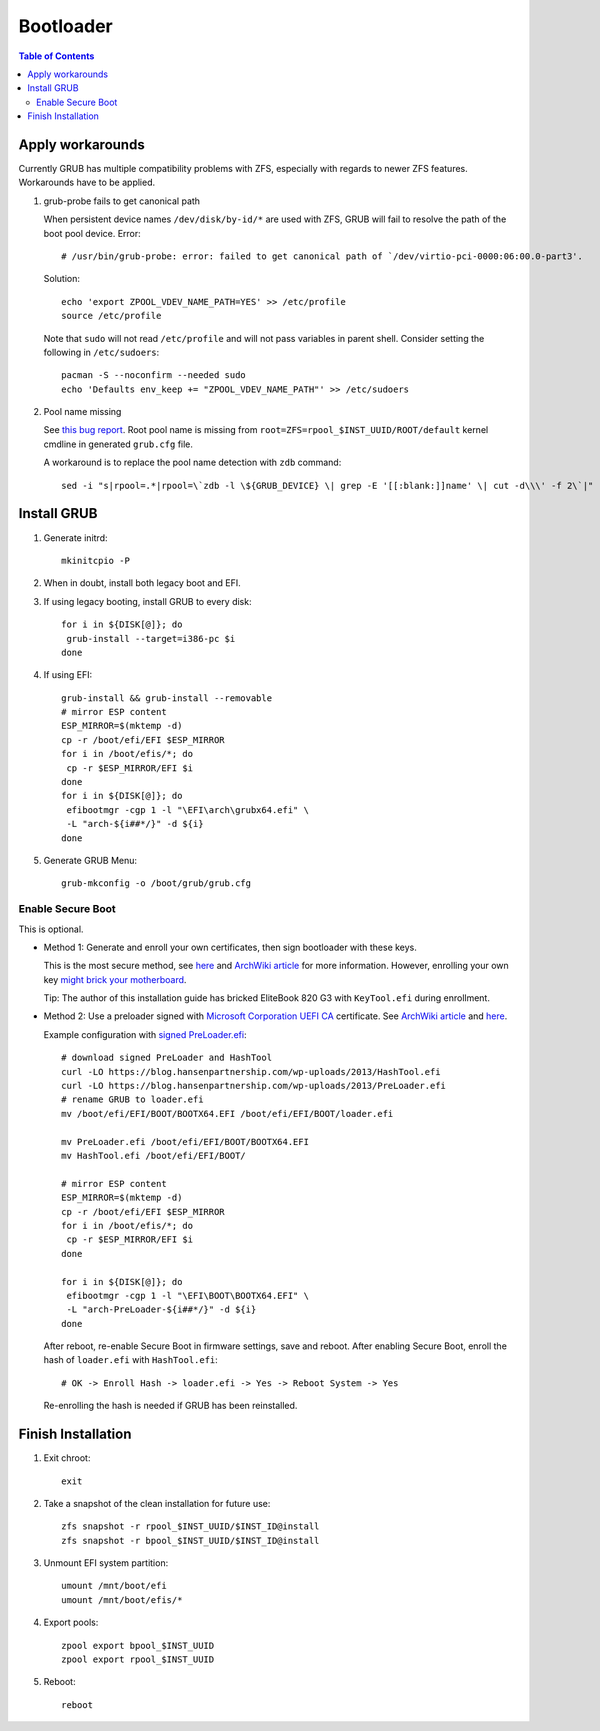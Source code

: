 .. highlight:: sh

Bootloader
======================

.. contents:: Table of Contents
   :local:

Apply workarounds
~~~~~~~~~~~~~~~~~~~~
Currently GRUB has multiple compatibility problems with ZFS,
especially with regards to newer ZFS features.
Workarounds have to be applied.

#. grub-probe fails to get canonical path

   When persistent device names ``/dev/disk/by-id/*`` are used
   with ZFS, GRUB will fail to resolve the path of the boot pool
   device. Error::

     # /usr/bin/grub-probe: error: failed to get canonical path of `/dev/virtio-pci-0000:06:00.0-part3'.

   Solution::

    echo 'export ZPOOL_VDEV_NAME_PATH=YES' >> /etc/profile
    source /etc/profile

   Note that ``sudo`` will not read ``/etc/profile`` and will
   not pass variables in parent shell. Consider setting the following
   in ``/etc/sudoers``::

    pacman -S --noconfirm --needed sudo
    echo 'Defaults env_keep += "ZPOOL_VDEV_NAME_PATH"' >> /etc/sudoers

#. Pool name missing

   See `this bug report <https://savannah.gnu.org/bugs/?59614>`__.
   Root pool name is missing from ``root=ZFS=rpool_$INST_UUID/ROOT/default``
   kernel cmdline in generated ``grub.cfg`` file.

   A workaround is to replace the pool name detection with ``zdb``
   command::

     sed -i "s|rpool=.*|rpool=\`zdb -l \${GRUB_DEVICE} \| grep -E '[[:blank:]]name' \| cut -d\\\' -f 2\`|"  /etc/grub.d/10_linux

Install GRUB
~~~~~~~~~~~~~~~~~~~~

#. Generate initrd::

     mkinitcpio -P

#. When in doubt, install both legacy boot
   and EFI.

#. If using legacy booting, install GRUB to every disk::

    for i in ${DISK[@]}; do
     grub-install --target=i386-pc $i
    done

#. If using EFI::

    grub-install && grub-install --removable
    # mirror ESP content
    ESP_MIRROR=$(mktemp -d)
    cp -r /boot/efi/EFI $ESP_MIRROR
    for i in /boot/efis/*; do
     cp -r $ESP_MIRROR/EFI $i
    done
    for i in ${DISK[@]}; do
     efibootmgr -cgp 1 -l "\EFI\arch\grubx64.efi" \
     -L "arch-${i##*/}" -d ${i}
    done

#. Generate GRUB Menu::

    grub-mkconfig -o /boot/grub/grub.cfg

Enable Secure Boot
----------------------------

This is optional.

- Method 1: Generate and enroll your own certificates, then sign bootloader
  with these keys.

  This is the most secure method, see
  `here <https://www.rodsbooks.com/efi-bootloaders/controlling-sb.html>`__
  and `ArchWiki article
  <https://wiki.archlinux.org/title/Secure_Boot#Using_your_own_keys>`__
  for more information. However, enrolling your own key
  `might brick your motherboard
  <https://h30434.www3.hp.com/t5/Notebook-Operating-System-and-Recovery/Black-screen-after-enabling-secure-boot-and-installing/td-p/6754130>`__.

  Tip: The author of this installation guide has
  bricked EliteBook 820 G3 with ``KeyTool.efi`` during enrollment.

- Method 2: Use a preloader
  signed with `Microsoft Corporation UEFI CA
  <https://www.microsoft.com/pkiops/certs/MicCorUEFCA2011_2011-06-27.crt>`__ certificate.
  See `ArchWiki article <https://wiki.archlinux.org/title/Secure_Boot#Using_a_signed_boot_loader>`__
  and `here <https://www.rodsbooks.com/efi-bootloaders/secureboot.html>`__.

  Example configuration with `signed PreLoader.efi
  <https://blog.hansenpartnership.com/linux-foundation-secure-boot-system-released/>`__::

   # download signed PreLoader and HashTool
   curl -LO https://blog.hansenpartnership.com/wp-uploads/2013/HashTool.efi
   curl -LO https://blog.hansenpartnership.com/wp-uploads/2013/PreLoader.efi
   # rename GRUB to loader.efi
   mv /boot/efi/EFI/BOOT/BOOTX64.EFI /boot/efi/EFI/BOOT/loader.efi

   mv PreLoader.efi /boot/efi/EFI/BOOT/BOOTX64.EFI
   mv HashTool.efi /boot/efi/EFI/BOOT/

   # mirror ESP content
   ESP_MIRROR=$(mktemp -d)
   cp -r /boot/efi/EFI $ESP_MIRROR
   for i in /boot/efis/*; do
    cp -r $ESP_MIRROR/EFI $i
   done

   for i in ${DISK[@]}; do
    efibootmgr -cgp 1 -l "\EFI\BOOT\BOOTX64.EFI" \
    -L "arch-PreLoader-${i##*/}" -d ${i}
   done

  After reboot, re-enable Secure Boot in firmware settings, save and reboot.
  After enabling Secure Boot,
  enroll the hash of ``loader.efi`` with ``HashTool.efi``::

   # OK -> Enroll Hash -> loader.efi -> Yes -> Reboot System -> Yes

  Re-enrolling the hash is needed if GRUB has been reinstalled.

Finish Installation
~~~~~~~~~~~~~~~~~~~~

#. Exit chroot::

    exit

#. Take a snapshot of the clean installation for future use::

    zfs snapshot -r rpool_$INST_UUID/$INST_ID@install
    zfs snapshot -r bpool_$INST_UUID/$INST_ID@install

#. Unmount EFI system partition::

    umount /mnt/boot/efi
    umount /mnt/boot/efis/*

#. Export pools::

    zpool export bpool_$INST_UUID
    zpool export rpool_$INST_UUID

#. Reboot::

    reboot
